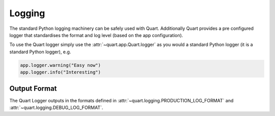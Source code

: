 .. _logging:

Logging
=======

The standard Python logging machinery can be safely used with
Quart. Additionally Quart provides a pre configured logger that
standardises the format and log level (based on the app
configuration).

To use the Quart logger simply use the :attr:`~quart.app.Quart.logger`
as you would a standard Python logger (it is a standard Python
logger), e.g.

.. code-block:: python

    app.logger.warning("Easy now")
    app.logger.info("Interesting")

Output Format
-------------

The Quart Logger outputs in the formats defined in
:attr:`~quart.logging.PRODUCTION_LOG_FORMAT` and
:attr:`~quart.logging.DEBUG_LOG_FORMAT`.
